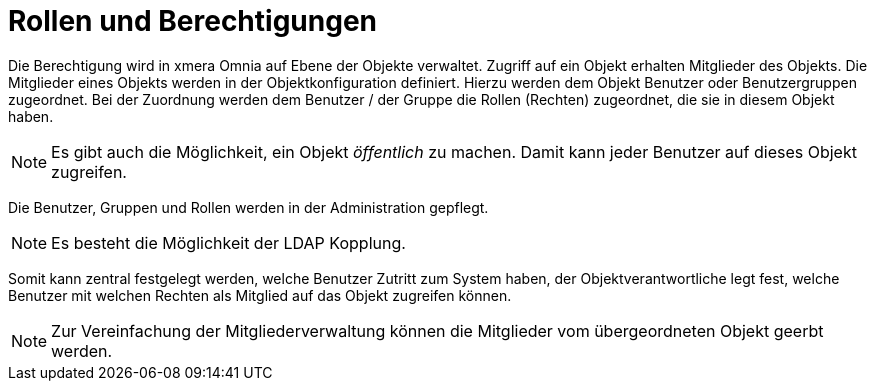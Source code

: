 = Rollen und Berechtigungen

Die Berechtigung wird in xmera Omnia auf Ebene der Objekte verwaltet. Zugriff auf ein Objekt erhalten Mitglieder des Objekts. Die Mitglieder eines Objekts werden in der Objektkonfiguration definiert. Hierzu werden dem Objekt Benutzer oder Benutzergruppen zugeordnet. Bei der Zuordnung werden dem Benutzer / der Gruppe die Rollen (Rechten) zugeordnet, die sie in diesem Objekt haben.

[NOTE]
Es gibt auch die Möglichkeit, ein Objekt _öffentlich_ zu machen. Damit kann jeder Benutzer auf dieses Objekt zugreifen.

Die Benutzer, Gruppen und Rollen werden in der Administration gepflegt.

[NOTE]
Es besteht die Möglichkeit der LDAP Kopplung.

Somit kann zentral festgelegt werden, welche Benutzer Zutritt zum System haben, der Objektverantwortliche legt fest, welche Benutzer mit welchen Rechten als Mitglied auf das Objekt zugreifen können.

[NOTE]
Zur Vereinfachung der Mitgliederverwaltung können die Mitglieder vom übergeordneten Objekt geerbt werden.